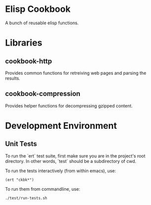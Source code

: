 * Elisp Cookbook

  A bunch of reusable elisp functions.

* Libraries

** cookbook-http

  Provides common functions for retreiving web pages and parsing the
  results. 

** cookbook-compression

  Provides helper functions for decompressing gzipped content. 

* Development Environment
  
** Unit Tests
   
   To run the `ert` test suite, first make sure you are in the
   project's root directory. In other words, `test` should be a
   subdirectory of cwd. 
  
   To run the tests interactively (from within emacs), use: 

#+begin_src elisp
(ert "ckbk*")
#+end_src
  
   To run them from commandline, use: 

#+begin_src sh
./test/run-tests.sh
#+end_src

